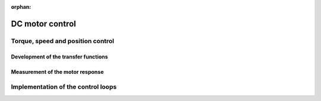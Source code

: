 :orphan:
   
.. _dc_motor_control:

******************************************************************
DC motor control
******************************************************************

.. role:: ccode(code)
        :language: c


Torque, speed and position control
==================================


Development of the transfer functions
-------------------------------------


Measurement of the motor response
---------------------------------


Implementation of the control loops
===================================



